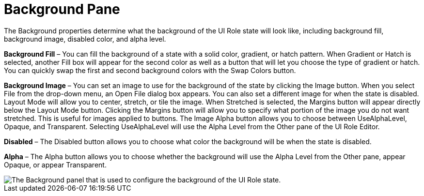 ﻿////

|metadata|
{
    "name": "styling-guide-background-pane",
    "controlName": [],
    "tags": ["Styling","Theming"],
    "guid": "{3F236051-1B21-4C66-8C8F-8599DFB465F9}",  
    "buildFlags": [],
    "createdOn": "0001-01-01T00:00:00Z"
}
|metadata|
////

= Background Pane

The Background properties determine what the background of the UI Role state will look like, including background fill, background image, disabled color, and alpha level.

*Background Fill* – You can fill the background of a state with a solid color, gradient, or hatch pattern. When Gradient or Hatch is selected, another Fill box will appear for the second color as well as a button that will let you choose the type of gradient or hatch. You can quickly swap the first and second background colors with the Swap Colors button.

*Background Image* – You can set an image to use for the background of the state by clicking the Image button. When you select File from the drop-down menu, an Open File dialog box appears. You can also set a different image for when the state is disabled. Layout Mode will allow you to center, stretch, or tile the image. When Stretched is selected, the Margins button will appear directly below the Layout Mode button. Clicking the Margins button will allow you to specify what portion of the image you do not want stretched. This is useful for images applied to buttons. The Image Alpha button allows you to choose between UseAlphaLevel, Opaque, and Transparent. Selecting UseAlphaLevel will use the Alpha Level from the Other pane of the UI Role Editor.

*Disabled* – The Disabled button allows you to choose what color the background will be when the state is disabled.

*Alpha* – The Alpha button allows you to choose whether the background will use the Alpha Level from the Other pane, appear Opaque, or appear Transparent.

image::images/AppStyling_Background_Pane_01.png[The Background panel that is used to configure the background of the UI Role state.]